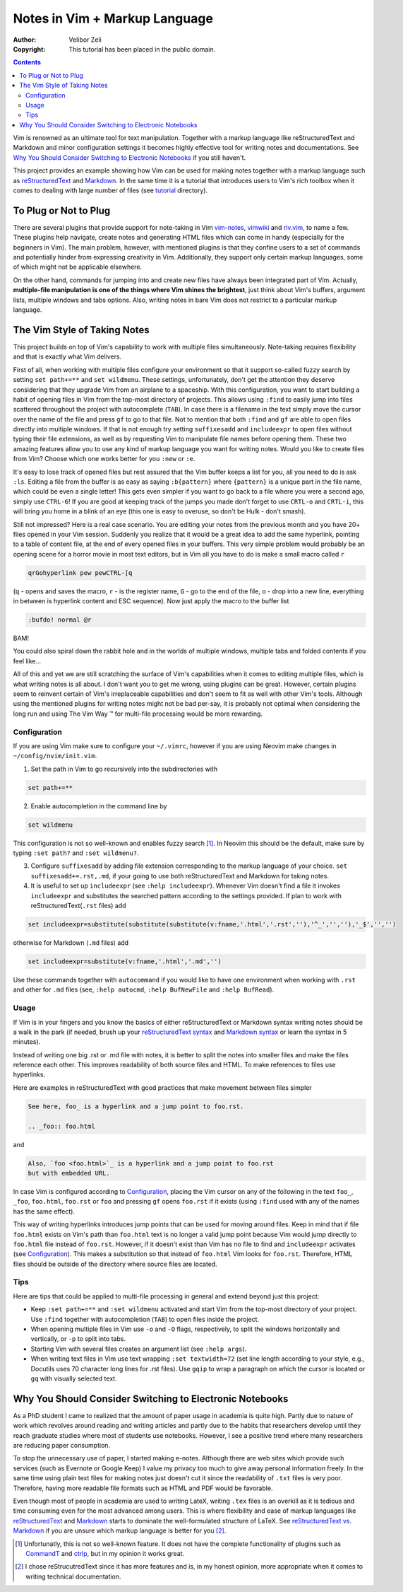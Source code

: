 ==============================
Notes in Vim + Markup Language
==============================

:Author: Velibor Zeli
:Copyright: This tutorial has been placed in the public domain.


.. contents::


Vim is renowned as an ultimate tool for text manipulation. Together with
a markup language like reStructuredText and Markdown and minor
configuration settings it becomes highly effective tool for writing
notes and documentations. See `Why You Should Consider Switching to
Electronic Notebooks`_ if you still haven't.

This project provides an example showing how Vim can be used for making
notes together with a markup language such as reStructuredText_ and
Markdown_. In the same time it is a tutorial that introduces users to
Vim's rich toolbox when it comes to dealing with large number of files
(see tutorial_ directory).

.. _reStructuredText: http://docutils.sourceforge.net/rst.html
.. _Markdown: https://daringfireball.net/projects/markdown/
.. _tutorial: ./tutorial/readme.rst


To Plug or Not to Plug
======================

There are several plugins that provide support for note-taking in Vim
vim-notes_, vimwiki_ and riv.vim_, to name a few. These plugins help
navigate, create notes and generating HTML files which can come in handy
(especially for the beginners in Vim). The main problem, however, with
mentioned plugins is that they confine users to a set of commands and
potentially hinder from expressing creativity in Vim. Additionally, they
support only certain markup languages, some of which might not be
applicable elsewhere.

On the other hand, commands for jumping into and create new files have
always been integrated part of Vim. Actually, **multiple-file
manipulation is one of the things where Vim shines the brightest**, just
think about Vim's buffers, argument lists, multiple windows and tabs
options. Also, writing notes in bare Vim does not restrict to a
particular markup language.

.. _vim-notes: https://github.com/xolox/vim-notes
.. _vimwiki: https://github.com/vimwiki/vimwiki
.. _riv.vim: https://github.com/gu-fan/riv.vim


The Vim Style of Taking Notes
=============================

This project builds on top of Vim's capability to work with multiple
files simultaneously. Note-taking requires flexibility and that is
exactly what Vim delivers.

First of all, when working with multiple files configure your
environment so that it support so-called fuzzy search by setting ``set
path+=**`` and ``set wildmenu``. These settings, unfortunately, don't
get the attention they deserve considering that they upgrade Vim from an
airplane to a spaceship. With this configuration, you want to start
building a habit of opening files in Vim from the top-most directory of
projects. This allows using ``:find`` to easily jump into files
scattered throughout the project with autocomplete (``TAB``). In case
there is a filename in the text simply move the cursor over the name of
the file and press ``gf`` to go to that file. Not to mention that both
``:find`` and ``gf`` are able to open files directly into multiple
windows. If that is not enough try setting ``suffixesadd`` and
``includeexpr`` to open files without typing their file extensions, as
well as by requesting Vim to manipulate file names before opening them.
These two amazing features allow you to use any kind of markup language
you want for writing notes. Would you like to create files from Vim?
Choose which one works better for you ``:new`` or ``:e``.

It's easy to lose track of opened files but rest assured that the Vim
buffer keeps a list for you, all you need to do is ask ``:ls``. Editing
a file from the buffer is as easy as saying ``:b{pattern}`` where
``{pattern}`` is a unique part in the file name, which could be even a
single letter! This gets even simpler if you want to go back to a file
where you were a second ago, simply use ``CTRL-6``! If you are good at
keeping track of the jumps you made don't forget to use ``CRTL-o`` and
``CRTL-i``, this will bring you home in a blink of an eye (this one is
easy to overuse, so don't be Hulk - don't smash).

Still not impressed? Here is a real case scenario. You are editing your
notes from the previous month and you have 20+ files opened in your Vim
session. Suddenly you realize that it would be a great idea to add the
same hyperlink, pointing to a table of content file, at the end of every
opened files in your buffers. This very simple problem would probably be
an opening scene for a horror movie in most text editors, but in Vim all
you have to do is make a small macro called ``r``

.. code:: vim

  qrGohyperlink pew pewCTRL-[q

(``q`` - opens and saves the macro, ``r`` - is the register name, ``G``
\- go to the end of the file, ``o`` - drop into a new line,
everything in between is hyperlink content and ESC sequence). Now just
apply the macro to the buffer list

.. code:: vim

  :bufdo! normal @r

BAM!

You could also spiral down the rabbit hole and in the worlds of multiple
windows, multiple tabs and folded contents if you feel like...

All of this and yet we are still scratching the surface of Vim's
capabilities when it comes to editing multiple files, which is what
writing notes is all about. I don't want you to get me wrong, using
plugins can be great. However, certain plugins seem to reinvent certain
of Vim's irreplaceable capabilities and don't seem to fit as well with
other Vim's tools. Although using the mentioned plugins for writing
notes might not be bad per-say, it is probably not optimal when
considering the long run and using The Vim Way |trademark| for
multi-file processing would be more rewarding.

.. |trademark| unicode:: U+2122 .. TRADEMARK SYMBOL


Configuration
-------------

If you are using Vim make sure to configure your ``~/.vimrc``, however
if you are using Neovim make changes in ``~/config/nvim/init.vim``.

1. Set the path in Vim to go recursively into the subdirectories with

.. code:: vim

  set path+=**

2. Enable autocompletion in the command line by

.. code:: vim

  set wildmenu

This configuration is not so well-known and enables fuzzy search [1]_.
In Neovim this should be the default, make sure by typing ``:set path?``
and ``:set wildmenu?``.

3. Configure ``suffixesadd`` by adding file extension corresponding to
   the markup language of your choice. ``set suffixesadd+=.rst,.md``, if
   your going to use both reStructuredText and Markdown for taking
   notes.

4. It is useful to set up ``includeexpr`` (see ``:help includeexpr``).
   Whenever Vim doesn't find a file it invokes ``includeexpr`` and
   substitutes the searched pattern according to the settings provided.
   If plan to work with reStructuredText(``.rst`` files) add

.. code:: vim

  set includeexpr=substitute(substitute(substitute(v:fname,'.html','.rst',''),'^_','',''),'_$','','')

otherwise for Markdown (``.md`` files) add

.. code:: vim

  set includeexpr=substitute(v:fname,'.html','.md','')

Use these commands together with ``autocommand`` if you would like to
have one environment when working with ``.rst`` and other for ``.md``
files (see, ``:help autocmd``, ``:help BufNewFile`` and ``:help
BufRead``).


Usage
-----

If Vim is in your fingers and you know the basics of either
reStructuredText or Markdown syntax writing notes should be a walk in
the park (if needed, brush up your `reStructuredText syntax`_ and
`Markdown syntax`_ or learn the syntax in 5 minutes).

.. _`reStructuredText syntax`: https://docutils.readthedocs.io/en/sphinx-docs/ref/rst/restructuredtext.html#quick-syntax-overview
.. _`Markdown syntax`: https://www.markdownguide.org/basic-syntax

Instead of writing one big .rst or .md file with notes, it is better to
split the notes into smaller files and make the files reference each
other. This improves readability of both source files and HTML. To make
references to files use hyperlinks.

Here are examples in reStructuredText with good practices that make
movement between files simpler

.. code::

    See here, foo_ is a hyperlink and a jump point to foo.rst.

    .. _foo:: foo.html

and


.. code::

    Also, `foo <foo.html>`_ is a hyperlink and a jump point to foo.rst
    but with embedded URL.

In case Vim is configured according to Configuration_, placing the Vim
cursor on any of the following in the text ``foo_``, ``_foo``,
``foo.html``, ``foo.rst`` or ``foo`` and pressing ``gf`` opens
``foo.rst`` if it exists (using ``:find`` used with any of the names has
the same effect).

This way of writing hyperlinks introduces jump points that can be used
for moving around files. Keep in mind that if file ``foo.html`` exists
on Vim's path than ``foo.html`` text is no longer a valid jump point
because Vim would jump directly to ``foo.html`` file instead of
``foo.rst``. However, if it doesn't exist than Vim has no file to find
and ``includeexpr`` activates (see Configuration_). This makes a
substitution so that instead of ``foo.html`` Vim looks for ``foo.rst``.
Therefore, HTML files should be outside of the directory where source
files are located.


Tips
----

Here are tips that could be applied to multi-file processing in general
and extend beyond just this project:

* Keep ``:set path+=**`` and ``:set wildmenu`` activated and start Vim
  from the top-most directory of your project. Use ``:find`` together
  with autocompletion (``TAB``) to open files inside the project.

* When opening multiple files in Vim use ``-o`` and ``-O`` flags,
  respectively, to split the windows horizontally and vertically, or
  ``-p`` to split into tabs.

* Starting Vim with several files creates an argument list (see ``:help
  args``).

* When writing text files in Vim use text wrapping ``:set textwidth=72``
  (set line length according to your style, e.g., Docutils uses 70
  character long lines for .rst files). Use ``gqip`` to wrap a paragraph
  on which the cursor is located or ``gq`` with visually selected text.


Why You Should Consider Switching to Electronic Notebooks
=========================================================

As a PhD student I came to realized that the amount of paper usage in
academia is quite high. Partly due to nature of work which revolves
around reading and writing articles and partly due to the habits that
researchers develop until they reach graduate studies where most of
students use notebooks. However, I see a positive trend where many
researchers are reducing paper consumption.

To stop the unnecessary use of paper, I started making e-notes. Although
there are web sites which provide such services (such as Evernote or
Google Keep) I value my privacy too much to give away personal
information freely. In the same time using plain text files for making
notes just doesn't cut it since the readability of ``.txt`` files is
very poor. Therefore, having more readable file formats such as HTML and
PDF would be favorable.

Even though most of people in academia are used to writing LateX,
writing ``.tex`` files is an overkill as it is tedious and time
consuming even for the most advanced among users. This is where
flexibility and ease of markup languages like reStructuredText_ and
Markdown_ starts to dominate the well-formulated structure of LaTeX. See
`reStructuredText vs. Markdown`_ if you are unsure which markup
language is better for you [2]_.


.. [1] Unfortunatly, this is not so well-known feature. It does not have the complete functionality of plugins such as CommandT_ and ctrlp_, but in my opinion it works great.

.. [2] I chose reStrucutredText since it has more features and is, in my honest opinion, more appropriate when it comes to writing technical documentation.

.. _`reStructuredText vs. Markdown`: https://eli.thegreenplace.net/2017/restructuredtext-vs-markdown-for-technical-documentation/
.. _CommandT: https://github.com/wincent/Command-T
.. _ctrlp: https://github.com/ctrlpvim/ctrlp.vim
